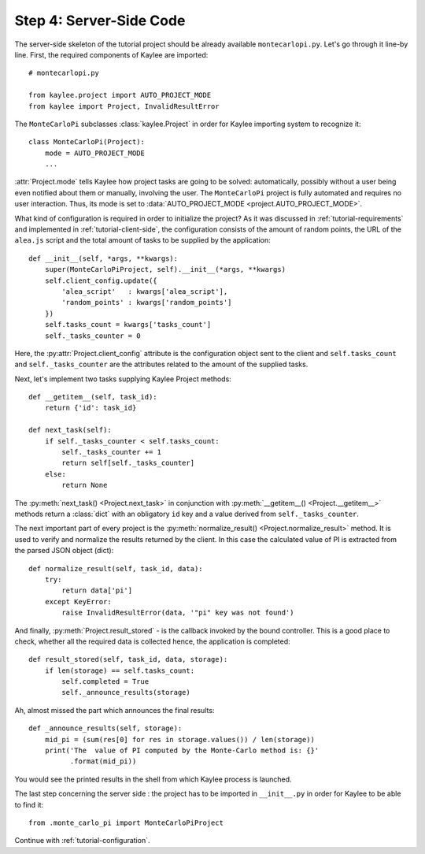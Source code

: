 .. _tutorial-server-side:

Step 4: Server-Side Code
========================

.. module:: kaylee

The server-side skeleton of the tutorial project should be already
available ``montecarlopi.py``. Let's go through it line-by line.
First, the required components of Kaylee are imported::

  # montecarlopi.py

  from kaylee.project import AUTO_PROJECT_MODE
  from kaylee import Project, InvalidResultError

The ``MonteCarloPi`` subclasses :class:`kaylee.Project` in order for
Kaylee importing system to recognize it::

  class MonteCarloPi(Project):
      mode = AUTO_PROJECT_MODE
      ...

:attr:`Project.mode` tells Kaylee how project tasks are going to be solved:
automatically, possibly without a user being even notified about them
or manually, involving the user. The ``MonteCarloPi`` project is fully
automated and requires no user interaction. Thus, its mode is set to
:data:`AUTO_PROJECT_MODE <project.AUTO_PROJECT_MODE>`.

What kind of configuration is required in order to initialize the project?
As it was discussed in :ref:`tutorial-requirements` and implemented in
:ref:`tutorial-client-side`, the configuration consists of the amount
of random points, the URL of the ``alea.js`` script and the total amount
of tasks to be supplied by the application::

  def __init__(self, *args, **kwargs):
      super(MonteCarloPiProject, self).__init__(*args, **kwargs)
      self.client_config.update({
          'alea_script'   : kwargs['alea_script'],
          'random_points' : kwargs['random_points']
      })
      self.tasks_count = kwargs['tasks_count']
      self._tasks_counter = 0


Here, the :py:attr:`Project.client_config` attribute is the configuration
object sent to the client and ``self.tasks_count`` and ``self._tasks_counter``
are the attributes related to the amount of the supplied tasks.

Next, let's implement two tasks supplying Kaylee Project methods::

  def __getitem__(self, task_id):
      return {'id': task_id}

  def next_task(self):
      if self._tasks_counter < self.tasks_count:
          self._tasks_counter += 1
          return self[self._tasks_counter]
      else:
          return None

The :py:meth:`next_task() <Project.next_task>` in conjunction
with :py:meth:`__getitem__() <Project.__getitem__>` methods return a
:class:`dict` with an obligatory ``id`` key and a value derived from
``self._tasks_counter``.

The next important part of every project is the :py:meth:`normalize_result()
<Project.normalize_result>` method. It is used to verify and normalize the results
returned by the client. In this case the calculated value of PI is
extracted from the parsed JSON object (dict)::

  def normalize_result(self, task_id, data):
      try:
          return data['pi']
      except KeyError:
          raise InvalidResultError(data, '"pi" key was not found')

And finally, :py:meth:`Project.result_stored` - is the callback invoked
by the bound controller. This is a good place to check, whether all the
required data is collected hence, the application is completed::

  def result_stored(self, task_id, data, storage):
      if len(storage) == self.tasks_count:
          self.completed = True
          self._announce_results(storage)

Ah, almost missed the part which announces the final results::

  def _announce_results(self, storage):
      mid_pi = (sum(res[0] for res in storage.values()) / len(storage))
      print('The  value of PI computed by the Monte-Carlo method is: {}'
            .format(mid_pi))

You would see the printed results in the shell from which Kaylee process
is launched.

The last step concerning the server side : the project has to be imported
in ``__init__.py`` in order for Kaylee to be able to find it::

  from .monte_carlo_pi import MonteCarloPiProject

Continue with :ref:`tutorial-configuration`.
